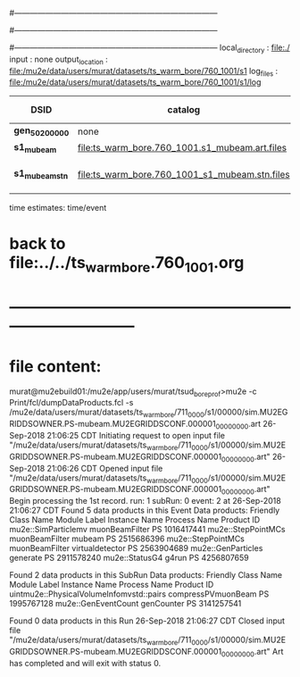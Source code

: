 #------------------------------------------------------------------------------
# output of STAGE1 simulation job 
# job has 4 output streams : mubeam, extmonbeam, extmonregion, dsregion, truncated
# 250 jobs 20,000 POT each
#------------------------------------------------------------------------------
# :NPOT: 5000000
#------------------------------------------------------------------------------
local_directory          : file:./
input                    : none
output_location          : file:/mu2e/data/users/murat/datasets/ts_warm_bore/760_1001/s1
log_files                : file:/mu2e/data/users/murat/datasets/ts_warm_bore/760_1001/s1/log

|-----------------+------------------------------------------------+-------------------+--------------------|
| DSID            | catalog                                        | N(events)   INPUT |                    |
|-----------------+------------------------------------------------+-------------------+--------------------|
| *gen_50_200000* | none                                           |          10000000 |                    |
| *s1_mubeam*     | file:ts_warm_bore.760_1001.s1_mubeam.art.files |            291263 | in PNFS            |
| *s1_mubeam_stn* | file:ts_warm_bore.760_1001_s1_mubeam.stn.files |            291263 | STNTUPLE of mubeam |
|-----------------+------------------------------------------------+-------------------+--------------------|

time estimates: time/event

* back to file:../../ts_warm_bore.760_1001.org 
* *------------------------------------------------------------------------------*
* file content:                                                                

murat@mu2ebuild01:/mu2e/app/users/murat/tsud_bore_prof>mu2e -c Print/fcl/dumpDataProducts.fcl -s /mu2e/data/users/murat/datasets/ts_warm_bore/711_0000/s1/00000/sim.MU2EGRIDDSOWNER.PS-mubeam.MU2EGRIDDSCONF.000001_00000000.art
26-Sep-2018 21:06:25 CDT  Initiating request to open input file "/mu2e/data/users/murat/datasets/ts_warm_bore/711_0000/s1/00000/sim.MU2EGRIDDSOWNER.PS-mubeam.MU2EGRIDDSCONF.000001_00000000.art"
26-Sep-2018 21:06:26 CDT  Opened input file "/mu2e/data/users/murat/datasets/ts_warm_bore/711_0000/s1/00000/sim.MU2EGRIDDSOWNER.PS-mubeam.MU2EGRIDDSCONF.000001_00000000.art"
Begin processing the 1st record. run: 1 subRun: 0 event: 2 at 26-Sep-2018 21:06:27 CDT
Found 5 data products in this Event
Data products:
Friendly Class Name    Module Label    Instance Name  Process Name     Product ID
mu2e::SimParticlemv  muonBeamFilter                             PS  1016417441
 mu2e::StepPointMCs  muonBeamFilter           mubeam            PS  2515686396
 mu2e::StepPointMCs  muonBeamFilter  virtualdetector            PS  2563904689
 mu2e::GenParticles        generate                             PS  2911578240
     mu2e::StatusG4           g4run                             PS  4256807659

Found 2 data products in this SubRun
Data products:
                     Friendly Class Name        Module Label  Instance Name  Process Name     Product ID
uintmu2e::PhysicalVolumeInfomvstd::pairs  compressPVmuonBeam                           PS  1995767128
                     mu2e::GenEventCount          genCounter                           PS  3141257541

Found 0 data products in this Run
26-Sep-2018 21:06:27 CDT  Closed input file "/mu2e/data/users/murat/datasets/ts_warm_bore/711_0000/s1/00000/sim.MU2EGRIDDSOWNER.PS-mubeam.MU2EGRIDDSCONF.000001_00000000.art"
Art has completed and will exit with status 0.        
